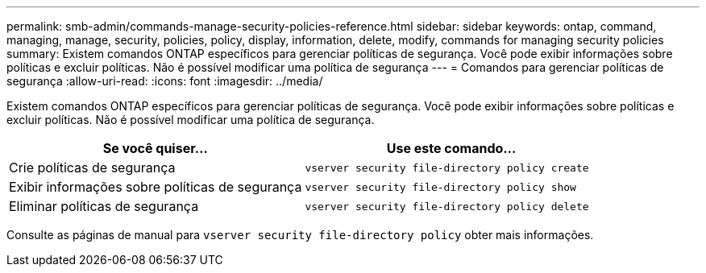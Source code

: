 ---
permalink: smb-admin/commands-manage-security-policies-reference.html 
sidebar: sidebar 
keywords: ontap, command, managing, manage, security, policies, policy, display, information, delete, modify, commands for managing security policies 
summary: Existem comandos ONTAP específicos para gerenciar políticas de segurança. Você pode exibir informações sobre políticas e excluir políticas. Não é possível modificar uma política de segurança 
---
= Comandos para gerenciar políticas de segurança
:allow-uri-read: 
:icons: font
:imagesdir: ../media/


[role="lead"]
Existem comandos ONTAP específicos para gerenciar políticas de segurança. Você pode exibir informações sobre políticas e excluir políticas. Não é possível modificar uma política de segurança.

|===
| Se você quiser... | Use este comando... 


 a| 
Crie políticas de segurança
 a| 
`vserver security file-directory policy create`



 a| 
Exibir informações sobre políticas de segurança
 a| 
`vserver security file-directory policy show`



 a| 
Eliminar políticas de segurança
 a| 
`vserver security file-directory policy delete`

|===
Consulte as páginas de manual para `vserver security file-directory policy` obter mais informações.

